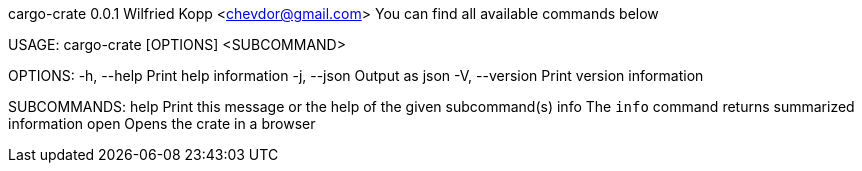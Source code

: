cargo-crate 0.0.1
Wilfried Kopp <chevdor@gmail.com>
You can find all available commands below

USAGE:
    cargo-crate [OPTIONS] <SUBCOMMAND>

OPTIONS:
    -h, --help       Print help information
    -j, --json       Output as json
    -V, --version    Print version information

SUBCOMMANDS:
    help    Print this message or the help of the given subcommand(s)
    info    The `info` command returns summarized information
    open    Opens the crate in a browser
